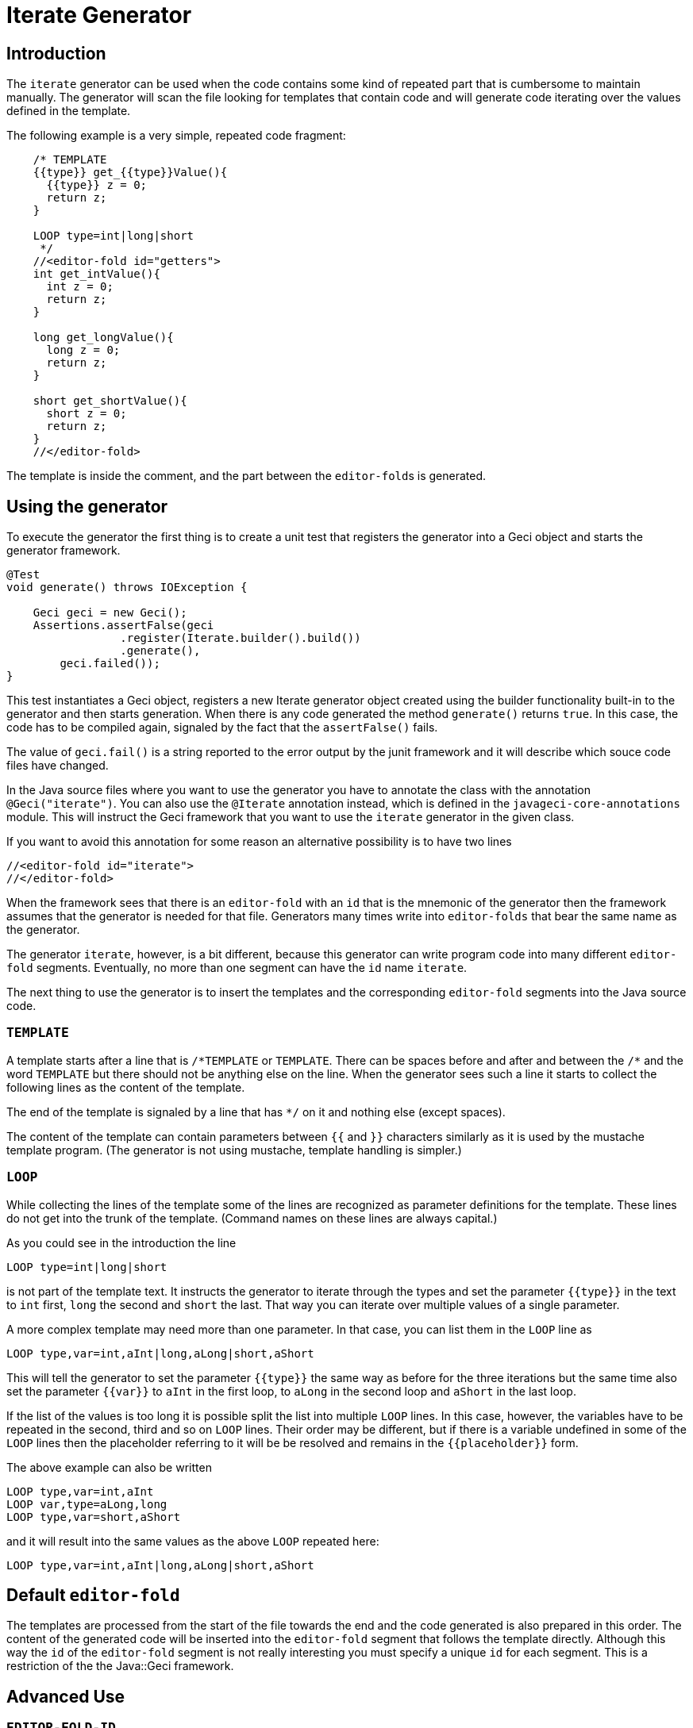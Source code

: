 = Iterate Generator

== Introduction

The `iterate` generator can be used when the code contains some kind of
repeated part that is cumbersome to maintain manually. The generator
will scan the file looking for templates that contain code and will
generate code iterating over the values defined in the template.

The following example is a very simple, repeated code fragment:

[source,java]
----
    /* TEMPLATE
    {{type}} get_{{type}}Value(){
      {{type}} z = 0;
      return z;
    }

    LOOP type=int|long|short
     */
    //<editor-fold id="getters">
    int get_intValue(){
      int z = 0;
      return z;
    }

    long get_longValue(){
      long z = 0;
      return z;
    }

    short get_shortValue(){
      short z = 0;
      return z;
    }
    //</editor-fold>
----

The template is inside the comment, and the part between the
``editor-fold``s is generated.

== Using the generator

To execute the generator the first thing is to create a unit test that
registers the generator into a Geci object and starts the generator
framework.

[source,java]
----
@Test
void generate() throws IOException {

    Geci geci = new Geci();
    Assertions.assertFalse(geci
                 .register(Iterate.builder().build())
                 .generate(),
        geci.failed());
}
----

This test instantiates a Geci object, registers a new Iterate generator
object created using the builder functionality built-in to the generator
and then starts generation. When there is any code generated the method
`generate()` returns `true`. In this case, the code has to be compiled
again, signaled by the fact that the `assertFalse()` fails.

The value of `geci.fail()` is a string reported to the error output by
the junit framework and it will describe which souce code files have
changed.

In the Java source files where you want to use the generator you have to
annotate the class with the annotation `@Geci("iterate")`. You can also
use the `@Iterate` annotation instead, which is defined in the
`javageci-core-annotations` module. This will instruct the Geci
framework that you want to use the `iterate` generator in the given
class.

If you want to avoid this annotation for some reason an alternative
possibility is to have two lines

[source,java]
----
//<editor-fold id="iterate">
//</editor-fold>
----

When the framework sees that there is an `editor-fold` with an `id` that
is the mnemonic of the generator then the framework assumes that the
generator is needed for that file. Generators many times write into
`editor-folds` that bear the same name as the generator.

The generator `iterate`, however, is a bit different, because this
generator can write program code into many different `editor-fold`
segments. Eventually, no more than one segment can have the `id` name
`iterate`.

The next thing to use the generator is to insert the templates and the
corresponding `editor-fold` segments into the Java source code.

=== `TEMPLATE`

A template starts after a line that is `/\*TEMPLATE` or `TEMPLATE`.
There can be spaces before and after and between the `/*` and the word
`TEMPLATE` but there should not be anything else on the line. When the
generator sees such a line it starts to collect the following lines as
the content of the template.

The end of the template is signaled by a line that has `*/` on it and
nothing else (except spaces).

The content of the template can contain parameters between `{{` and `}}`
characters similarly as it is used by the mustache template program.
(The generator is not using mustache, template handling is simpler.)

=== `LOOP`

While collecting the lines of the template some of the lines are
recognized as parameter definitions for the template. These lines do not
get into the trunk of the template. (Command names on these lines are
always capital.)

As you could see in the introduction the line

    LOOP type=int|long|short

is not part of the template text. It instructs the generator to iterate
through the types and set the parameter `{{type}}` in the text to `int`
first, `long` the second and `short` the last. That way you can iterate
over multiple values of a single parameter.

A more complex template may need more than one parameter.
In that case, you can list them in the `LOOP` line as

    LOOP type,var=int,aInt|long,aLong|short,aShort

This will tell the generator to set the parameter `{{type}}` the same
way as before for the three iterations but the same time also set the
parameter `{{var}}` to `aInt` in the first loop, to `aLong` in the
second loop and `aShort` in the last loop.

If the list of the values is too long it is possible split the list into
multiple `LOOP` lines. In this case, however, the variables have to be
repeated in the second, third and so on `LOOP` lines. Their order may be
different, but if there is a variable undefined in some of the `LOOP`
lines then the placeholder referring to it will be be resolved and
remains in the `{{placeholder}}` form.

The above example can also be written

    LOOP type,var=int,aInt
    LOOP var,type=aLong,long
    LOOP type,var=short,aShort

and it will result into the same values as the above `LOOP` repeated
here:

    LOOP type,var=int,aInt|long,aLong|short,aShort

== Default `editor-fold`

The templates are processed from the start of the file towards the end
and the code generated is also prepared in this order. The content of
the generated code will be inserted into the `editor-fold` segment that
follows the template directly. Although this way the `id` of the
`editor-fold` segment is not really interesting you must specify a
unique `id` for each segment. This is a restriction of the the
Java::Geci framework.

== Advanced Use

=== `EDITOR-FOLD-ID`

It may happen that you have multiple templates looping over different
values and you want the result to go into the same `editor-fold`
segment. It is possible using the `EDITOR_FOLD_ID`.

In the following example

[source,java]
----
package javax0.geci.iterate.sutclasses;

public class IterateOverMultipleValues {
    /* TEMPLATE
    {{type}} get_{{type}}Value(){
      {{type}} {{variable}} = 0;
      return {{variable}};
    }

    LOOP type,variable=int,i|long,l|short,s
    EDITOR-FOLD-ID getters
     */
    //<editor-fold id="other">
            // nothing gets here
    //</editor-fold>

    //<editor-fold id="getters">
    int get_intValue(){
      int i = 0;
      return i;
    }

    long get_longValue(){
      long l = 0;
      return l;
    }

    short get_shortValue(){
      short s = 0;
      return s;
    }

    //</editor-fold>
}
----

the generated code gets into the `editor-fold` that has the `id` name
`getters` even though this is not the one that follows the template
definition.

Use this feature to send the generated code into a single segment from
multiple iterating templates. Usually, it is a good practice to keep the
template and the segment together.

=== `ESCAPE` and `SKIP`

The end of the template is signaled by a line that is `\*/`. This is
essentially the end of a comment. What happens if you want to include a
comment, like a JavaDoc into the template. You can write the `*/`
characters at the end of the comment lines that still have some
characters in it. This solution is not elegant and it essentially is a
workaround.

To have a line that is exactly a comment closing or just any line that
would be interpreted by the template processing, like a `LOOP` line you
should have a line containing nothing else but an `ESCAPE` on the
previous line. This will tell the template processing to include the
next line into the template text and continue the normal processing on
the line after.

Similarly, you can have a line `SKIP` to ignore the following line
altogether. Using these two commands you can include anything into a
template.

An example shows how you can include a JavaDoc comment into the template:

[source,java]
----
package javax0.geci.iterate.sutclasses;

public class SkippedLines {
    /* TEMPLATE
    /**
     * A simple zero getter serving as a test example
     * @return zero in the type {{type}}
    ESCAPE
     */
    // SKIP
    /*
    {{type}} get_{{type}}Value(){
      {{type}} {{variable}} = 0;
      return {{variable}};
    }
    LOOP type,variable=int,i|long,l|short,s
    EDITOR-FOLD-ID getters
     */
    //<editor-fold id="getters">
    /**
     * A simple zero getter serving as a test example
     * @return zero in the type int
     */
    int get_intValue(){
      int i = 0;
      return i;
    }
    /**
     * A simple zero getter serving as a test example
     * @return zero in the type long
     */
    long get_longValue(){
      long l = 0;
      return l;
    }
    /**
     * A simple zero getter serving as a test example
     * @return zero in the type short
     */
    short get_shortValue(){
      short s = 0;
      return s;
    }
    //</editor-fold>
}
----

The template starts with the comment and a comment can actually contain
any other comment starting. Java comments are not nested. The end of the
template is, however the line that contains the `\*/` string. We want
this line to be part of the template thus we precede it with the line
`ESCAPE` so it will not be interpreted as the end of the template. On
the other hand, for Java, this ends the comment. To continue the
template we have to get "back" into comment mode since we do not want
the Java compiler to process the template as code. (Last but not least
because the template using placeholders is probably not a syntactically
correct Java code fragment.) We need a new `/*` line, which we do not
want to get into the template. This line is, therefore, preceded with a
line containing `// SKIP`. (Skip lines can have optional `//` before the
command.)

The result you can see in the generated code.
All methods have the proper JavaDoc documentation.

=== `SEP1` and `SEP2`

Looping over the values you have to separate the names of the
placeholders with `,` and  `|` the list of the values. For example, the
sample above contains

    LOOP type,variable=int,i|long,l|short,s

two placeholder names `type` and `variable` and three values for each.
Placeholders do not need to contain special characters and it is the
best if they are standard identifiers. The values, however, may contain
a comma or a vertical bar. In that case, you can redefine the string
(not only a single character) that the template `LOOP` command can use
instead of the single character strings `,` and `|`.

For example the line

    SEP1 /

says that the names and the values should be separated by `/` instead of
only one and

    SEP2 &

the list of the values should be separated by one character `&`
string.
The `SEP1` and `SEP2` will have effect only if they precede the
`LOOP` command and they are effective only for the template they are used in.
Following the above commands, the `LOOP` example would look like

    LOOP type/variable=int/i&long/l&short/s

That way there is nothing to prevent us to add another value list

    LOOP type/variable=int/i&long/l&short/s&byte,int/z

which eventually will result in a syntax error with the example
template, but demonstrates the point redefining the name and the value
list separators.

== Configuration

The generator `iterate` can be configured the same way as any other
generator. It is possible to define configuration parameters on the
builder interface in the unit test, in the class annotation and also in
an `editor-fold` segment with the `id="iterate"`.

Note that configuration parameters that may appear on the `editor-fold`
segments that accommodate the generated code but bearing an `id` that is
not `iterate` will be ignored.

Note: when a configuration parameter defines a regular expression it is
used matching the source line and not "find"-ing a match in the line.

=== `templateLine`

Configures the regular expression that matches the template start.
The default value is

        private String templateLine = "\\s*(?:/\\*\\s*)?TEMPLATE\\s*";

that means that a line containing the characters `TEMPLATE` optionally
preceded by `/*` signals the start of the template. Thus the default is
that a template starts whenever there is a line

    TEMPLATE

or /* TEMPLATE

outside of a template.
Inside a template, such a line does not start another new template.

=== `loopLine`

Configures the regular expression that matches the `LOOP` command.
The default value is

        private String loopLine = "\\s*LOOP\\s+(.*)";

that means a line starting with the command `LOOP` and then the loop
names and values behind it. The regular expression should define exactly
one capture group that will return the expression.

=== `editorFoldLine`

Configures the regular expression that matches the `EDITOR-FOLD-ID`
command.
The default value is

        private String editorFoldLine = "\\s*EDITOR-FOLD-ID\\s+(\\w[\\w\\d]*)\\s*";

that means a line starting with the command `EDITOR-FOLD-ID` and then
the name of the `editor-fold` segment that will get the generated code.
The regular expression should define exactly one capture group that will
return the `editor-fold` identifier.

=== `templateEndLine`

Configures the regular expression that matches the template ending line.
The default value is

        private String templateEndLine = "\\s*\\*/\\s*";

that means a line ending a Java comment: `*/`

=== `sep1` and `sep2`

These two parameters configure the separator 1 and the separator 2
strings. The default values are

        private String sep1 = ",";             // simple string
        private String sep2 = "|";             // NOT a regex

that means the names and the values are separated by commas and the
comma-separated value lists are separated by vertical bars. Note that
these values are strings and not regular expressions. In the
configuration using the builder of the generator, you can redefine these
strings for the whole project. In the annotation, you can redefine these
strings for the whole source file. The `SEP1` and `SEP2` commands
redefine these strings only for the one template.

=== `sep1Line` and `sep2Line`

These two parameters configure the `SEP1` and `SEP2` command-line
syntax. The default values are

        private String sep1Line = "\\s*SEP1\\s+([^\\s]*)\\s*";
        private String sep2Line = "\\s*SEP2\\s+([^\\s]*)\\s*";

that means the line starting with the command `SEPn` (`n` = 1 or 2)
followed by some string that will be used as a separator. The regular
expressions should define exactly one capture group each that will
return the separator string.

=== `escapeLine`

Configures the regular expression that matches the ESCAPE line that
instructs the template collection to collect the next line into the
template even if the line is something that the template collection
would interpret anyway (e.g.: end of the template as `*/`). The default
value is

        private String escapeLine = "\\s*(?://)?\\s*ESCAPE\\s*";

that means that any line that contains nothing else but the word
`ESCAPE` is an escape line. The word `ESCAPE` may optionally be preceded
by the Java single-line comment starting characters `//`. This may be
handy if the `ESCAPE` line is not inside a Java comment.

=== `skipLine`

Configures the regular expression that matches the SKIP line that
instructs the template collection to ignore/skip the next line in the
code. The default value is

        private String skipLine = "\\s*(?://)?\\s*SKIP\\s*";

that means that any line that contains nothing else but the word `SKIP`
is a skip line. The word `SKIP` may optionally be preceded by the Java
single-line comment starting characters `//`. This may be handy if the
`SKIP` line is not inside a Java comment.

=== `define`

This configuration parameter is not a String and therefore it can only
be configured during the creation of the generator object using the
method `define()` that the builder of the generator provides.

Using this configuration you can define a consumer that can create and
inject new, calculated segment parameters. For example the code

    Iterate.builder()
        .define( ctx ->
            ctx.segment().param("Type", CaseTools.ucase(ctx.segment().getParam("type").orElse(""))))
        .build();

will calculate the `type` with first character uppercased and assigns
that value to the name `Type`. If a template defines the looping with
the parameters

    LOOP type=int|long|short

then using this consumer will have the same effect if we wrote

    LOOP type,Type=int,Int|long,Long|short,Short

The argument to `define()` is a `Consumer<Context>` that consumes a
context object. A context object contains the `Source` object, the
`Class` and the actual `Segment` the generator is going to inject the
content to. This latter can be used as the example shows above to inject
new parameters in a computational way. For more information on the
`Context` object that this consumer gets as a parameter see the JavaDoc
documentation of the class `javax0.geci.templated.Context`.

The default value of this parameter is

        private Consumer<Context> define = null;

that means no extra calculation is done before the processing of the
segment.

== Future

Planned future features include different additional LOOP commands, for
example

    LOOP METHODS_OF java.lang.String "annotation ~ /Geci/"
    LOOP FIELDS_OF java.lang.String "annotation ~ /Geci/"

that will automatically list the methods/fields of a certain class that
match selector expression and define a predefined set of variables for
the template, line `{{name}}`, `{{type}}`, `{{argumentList}}`,
`{{callList}}` etc.